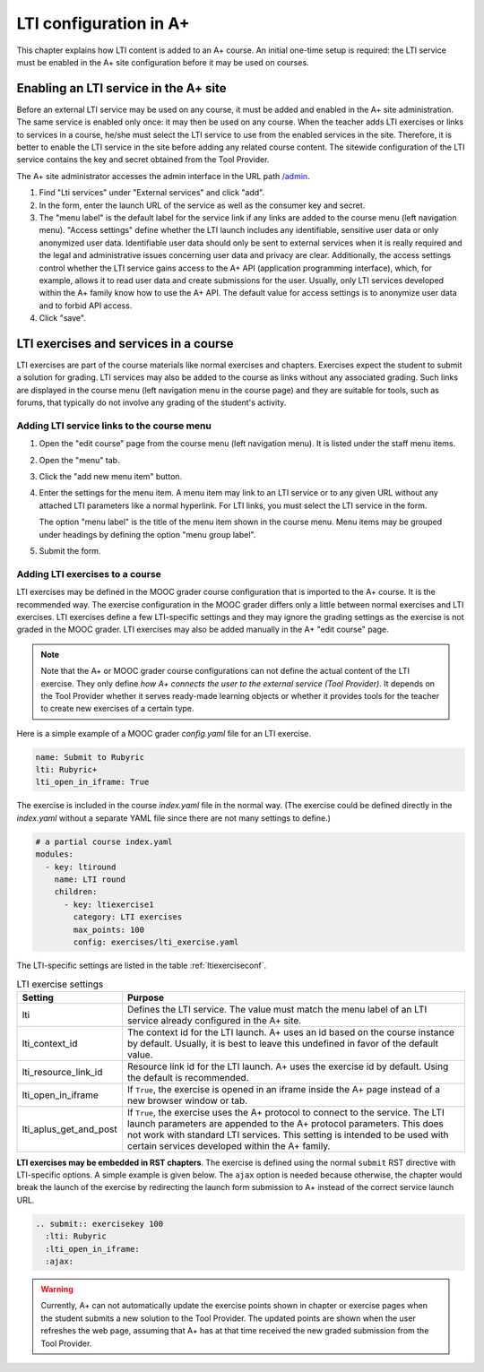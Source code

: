 LTI configuration in A+
=======================

This chapter explains how LTI content is added to an A+ course. An initial
one-time setup is required: the LTI service must be enabled in the A+ site
configuration before it may be used on courses.


Enabling an LTI service in the A+ site
--------------------------------------

Before an external LTI service may be used on any course, it must be added and
enabled in the A+ site administration. The same service is enabled only once:
it may then be used on any course. When the teacher adds LTI exercises or links
to services in a course, he/she must select the LTI service to use from the
enabled services in the site. Therefore, it is better to enable the LTI service
in the site before adding any related course content. The sitewide
configuration of the LTI service contains the key and secret obtained from the
Tool Provider.

The A+ site administrator accesses the admin interface in the URL path
`/admin <//localhost:8000/admin>`_.

1. Find "Lti services" under "External services" and click "add".
2. In the form, enter the launch URL of the service as well as the consumer key
   and secret.
3. The "menu label" is the default label for the service link if any links are
   added to the course menu (left navigation menu). "Access settings" define
   whether the LTI launch includes any identifiable, sensitive user data or
   only anonymized user data. Identifiable user data should only be sent to
   external services when it is really required and the legal and administrative
   issues concerning user data and privacy are clear. Additionally, the access
   settings control whether the LTI service gains access to the A+ API
   (application programming interface), which, for example, allows it to read
   user data and create submissions for the user.
   Usually, only LTI services developed within the A+ family know how to use
   the A+ API. The default value for access settings is to anonymize user data
   and to forbid API access.
4. Click "save".


LTI exercises and services in a course
--------------------------------------

LTI exercises are part of the course materials like normal exercises and
chapters. Exercises expect the student to submit a solution for grading.
LTI services may also be added to the course as links without any associated
grading. Such links are displayed in the course menu (left navigation menu in
the course page) and they are suitable for tools, such as forums, that typically
do not involve any grading of the student's activity.


Adding LTI service links to the course menu
~~~~~~~~~~~~~~~~~~~~~~~~~~~~~~~~~~~~~~~~~~~

1. Open the "edit course" page from the course menu (left navigation menu).
   It is listed under the staff menu items.
2. Open the "menu" tab.
3. Click the "add new menu item" button.
4. Enter the settings for the menu item. A menu item may link to an LTI service
   or to any given URL without any attached LTI parameters like a normal
   hyperlink. For LTI links, you must select the LTI service in the form.
   
   The option "menu label" is the title of the menu item shown in the course
   menu. Menu items may be grouped under headings by defining the option
   "menu group label".
5. Submit the form.


Adding LTI exercises to a course
~~~~~~~~~~~~~~~~~~~~~~~~~~~~~~~~

LTI exercises may be defined in the MOOC grader course configuration that is
imported to the A+ course. It is the recommended way. The exercise configuration
in the MOOC grader differs only a little between normal exercises and LTI
exercises. LTI exercises define a few LTI-specific settings and they may ignore
the grading settings as the exercise is not graded in the MOOC grader.
LTI exercises may also be added manually in the A+ "edit course" page.

.. note::

  Note that the A+ or MOOC grader course configurations can not define the
  actual content of the LTI exercise. They only define
  *how A+ connects the user to the external service (Tool Provider)*.
  It depends on the Tool Provider whether it serves ready-made learning objects
  or whether it provides tools for the teacher to create new exercises of
  a certain type.

Here is a simple example of a MOOC grader *config.yaml* file for an LTI exercise.

.. code-block:: yaml

  name: Submit to Rubyric
  lti: Rubyric+
  lti_open_in_iframe: True


The exercise is included in the course *index.yaml* file in the normal way.
(The exercise could be defined directly in the *index.yaml* without a separate
YAML file since there are not many settings to define.)

.. code-block:: yaml

  # a partial course index.yaml
  modules:
    - key: ltiround
      name: LTI round
      children:
        - key: ltiexercise1
          category: LTI exercises
          max_points: 100
          config: exercises/lti_exercise.yaml


The LTI-specific settings are listed in the table :ref:`ltiexerciseconf`.

.. _ltiexerciseconf:

.. table:: LTI exercise settings
  :widths: auto
  :align: left

  ====================== ==========================================================
  Setting                Purpose
  ====================== ==========================================================
  lti                    Defines the LTI service. The value must match the menu
                         label of an LTI service already configured in the A+ site.
  lti_context_id         The context id for the LTI launch. A+ uses an id based on
                         the course instance by default. Usually, it is best to
                         leave this undefined in favor of the default value.
  lti_resource_link_id   Resource link id for the LTI launch. A+ uses the exercise
                         id by default. Using the default is recommended.
  lti_open_in_iframe     If ``True``, the exercise is opened in an iframe inside
                         the A+ page instead of a new browser window or tab.
  lti_aplus_get_and_post If ``True``, the exercise uses the A+ protocol to connect
                         to the service. The LTI launch parameters are appended to
                         the A+ protocol parameters. This does not work with
                         standard LTI services. This setting is intended to be
                         used with certain services developed within the A+ family.
  ====================== ==========================================================


**LTI exercises may be embedded in RST chapters**. The exercise is defined using
the normal ``submit`` RST directive with LTI-specific options. A simple example
is given below. The ``ajax`` option is needed because otherwise, the chapter
would break the launch of the exercise by redirecting the launch form submission
to A+ instead of the correct service launch URL.

.. code-block:: rst

  .. submit:: exercisekey 100
    :lti: Rubyric
    :lti_open_in_iframe:
    :ajax:


.. warning::

  Currently, A+ can not automatically update the exercise points shown in
  chapter or exercise pages when the student submits a new solution to the
  Tool Provider. The updated points are shown when the user refreshes the web
  page, assuming that A+ has at that time received the new graded submission
  from the Tool Provider.

